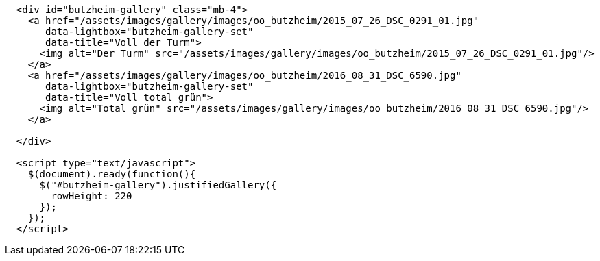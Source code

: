 [source, html]
----
  <div id="butzheim-gallery" class="mb-4">
    <a href="/assets/images/gallery/images/oo_butzheim/2015_07_26_DSC_0291_01.jpg"
       data-lightbox="butzheim-gallery-set"
       data-title="Voll der Turm">
      <img alt="Der Turm" src="/assets/images/gallery/images/oo_butzheim/2015_07_26_DSC_0291_01.jpg"/>
    </a>
    <a href="/assets/images/gallery/images/oo_butzheim/2016_08_31_DSC_6590.jpg"
       data-lightbox="butzheim-gallery-set"
       data-title="Voll total grün">
      <img alt="Total grün" src="/assets/images/gallery/images/oo_butzheim/2016_08_31_DSC_6590.jpg"/>
    </a>

  </div>

  <script type="text/javascript">
    $(document).ready(function(){
      $("#butzheim-gallery").justifiedGallery({
        rowHeight: 220
      });
    });
  </script>
----
